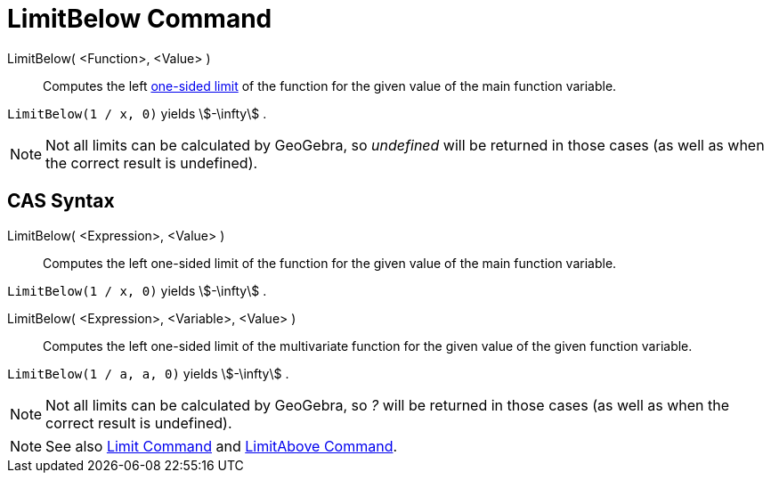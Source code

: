 = LimitBelow Command

LimitBelow( <Function>, <Value> )::
  Computes the left http://en.wikipedia.org/wiki/Limit_of_a_function#One-sided_limits[one-sided limit] of the function
  for the given value of the main function variable.

[EXAMPLE]
====

`LimitBelow(1 / x, 0)` yields stem:[-\infty] .

====

[NOTE]
====

Not all limits can be calculated by GeoGebra, so _undefined_ will be returned in those cases (as well as when the
correct result is undefined).

====

== [#CAS_Syntax]#CAS Syntax#

LimitBelow( <Expression>, <Value> )::
  Computes the left one-sided limit of the function for the given value of the main function variable.

[EXAMPLE]
====

`LimitBelow(1 / x, 0)` yields stem:[-\infty] .

====

LimitBelow( <Expression>, <Variable>, <Value> )::
  Computes the left one-sided limit of the multivariate function for the given value of the given function variable.

[EXAMPLE]
====

`LimitBelow(1 / a, a, 0)` yields stem:[-\infty] .

====

[NOTE]
====

Not all limits can be calculated by GeoGebra, so _?_ will be returned in those cases (as well as when the correct result
is undefined).

====

[NOTE]
====

See also xref:/commands/Limit_Command.adoc[Limit Command] and xref:/commands/LimitAbove_Command.adoc[LimitAbove
Command].

====
